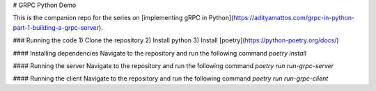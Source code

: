 # GRPC Python Demo

This is the companion repo for the series on [implementing gRPC in Python](https://adityamattos.com/grpc-in-python-part-1-building-a-grpc-server).

### Running the code
1) Clone the repository
2) Install python
3) Install [poetry](https://python-poetry.org/docs/)


#### Installing dependencies
Navigate to the repository and run the following command
`poetry install`

#### Running the server
Navigate to the repository and run the following command
`poetry run run-grpc-server`

#### Running the client
Navigate to the repository and run the following command
`poetry run run-grpc-client`